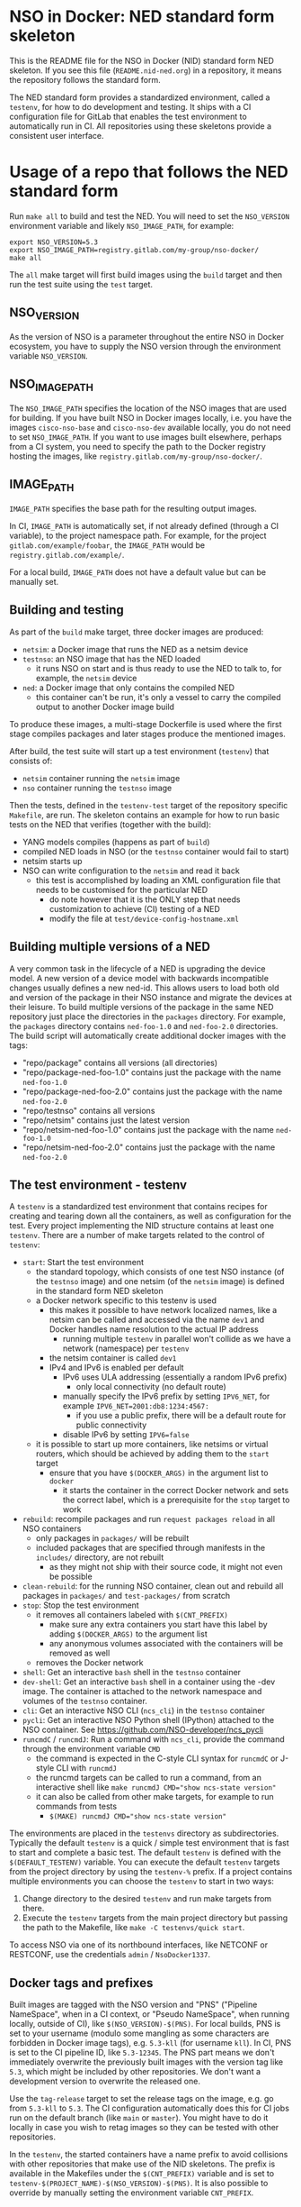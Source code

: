 * NSO in Docker: NED standard form skeleton
  This is the README file for the NSO in Docker (NID) standard form NED skeleton. If you see this file (=README.nid-ned.org=) in a repository, it means the repository follows the standard form.

  The NED standard form provides a standardized environment, called a =testenv=, for how to do development and testing. It ships with a CI configuration file for GitLab that enables the test environment to automatically run in CI. All repositories using these skeletons provide a consistent user interface.

* Usage of a repo that follows the NED standard form
  Run ~make all~ to build and test the NED. You will need to set the =NSO_VERSION= environment variable and likely =NSO_IMAGE_PATH=, for example:

  #+BEGIN_SRC shell
    export NSO_VERSION=5.3
    export NSO_IMAGE_PATH=registry.gitlab.com/my-group/nso-docker/
    make all
  #+END_SRC

  The =all= make target will first build images using the =build= target and then run the test suite using the =test= target.

** NSO_VERSION
   As the version of NSO is a parameter throughout the entire NSO in Docker ecosystem, you have to supply the NSO version through the environment variable =NSO_VERSION=.

** NSO_IMAGE_PATH
   The =NSO_IMAGE_PATH= specifies the location of the NSO images that are used for building. If you have built NSO in Docker images locally, i.e. you have the images =cisco-nso-base= and =cisco-nso-dev= available locally, you do not need to set =NSO_IMAGE_PATH=. If you want to use images built elsewhere, perhaps from a CI system, you need to specify the path to the Docker registry hosting the images, like =registry.gitlab.com/my-group/nso-docker/=.

** IMAGE_PATH
   =IMAGE_PATH= specifies the base path for the resulting output images.

   In CI, =IMAGE_PATH= is automatically set, if not already defined (through a CI variable), to the project namespace path. For example, for the project =gitlab.com/example/foobar=, the =IMAGE_PATH= would be =registry.gitlab.com/example/=.

   For a local build, =IMAGE_PATH= does not have a default value but can be manually set.

** Building and testing
   As part of the =build= make target, three docker images are produced:
   - =netsim=: a Docker image that runs the NED as a netsim device
   - =testnso=: an NSO image that has the NED loaded
     - it runs NSO on start and is thus ready to use the NED to talk to, for example, the =netsim= device
   - =ned=: a Docker image that only contains the compiled NED
     - this container can't be run, it's only a vessel to carry the compiled output to another Docker image build

   To produce these images, a multi-stage Dockerfile is used where the first stage compiles packages and later stages produce the mentioned images.

   After build, the test suite will start up a test environment (=testenv=) that consists of:
   - =netsim= container running the =netsim= image
   - =nso= container running the =testnso= image

   Then the tests, defined in the =testenv-test= target of the repository specific =Makefile=, are run. The skeleton contains an example for how to run basic tests on the NED that verifies (together with the build):
   - YANG models compiles (happens as part of =build=)
   - compiled NED loads in NSO (or the =testnso= container would fail to start)
   - netsim starts up
   - NSO can write configuration to the =netsim= and read it back
     - this test is accomplished by loading an XML configuration file that needs to be customised for the particular NED
       - do note however that it is the ONLY step that needs customization to achieve (CI) testing of a NED
       - modify the file at =test/device-config-hostname.xml=

** Building multiple versions of a NED
   A very common task in the lifecycle of a NED is upgrading the device model. A new version of a device model with backwards incompatible changes usually defines a new ned-id. This allows users to load both old and version of the package in their NSO instance and migrate the devices at their leisure. To build multiple versions of the package in the same NED repository just place the directories in the =packages= directory. For example, the =packages= directory contains =ned-foo-1.0= and =ned-foo-2.0= directories. The build script will automatically create additional docker images with the tags:
   - "repo/package" contains all versions (all directories)
   - "repo/package-ned-foo-1.0" contains just the package with the name =ned-foo-1.0=
   - "repo/package-ned-foo-2.0" contains just the package with the name =ned-foo-2.0=
   - "repo/testnso" contains all versions
   - "repo/netsim" contains just the latest version
   - "repo/netsim-ned-foo-1.0" contains just the package with the name =ned-foo-1.0=
   - "repo/netsim-ned-foo-2.0" contains just the package with the name =ned-foo-2.0=

** The test environment - testenv
   A =testenv= is a standardized test environment that contains recipes for
   creating and tearing down all the containers, as well as configuration for
   the test. Every project implementing the NID structure contains at least one
   =testenv=.
   There are a number of make targets related to the control of =testenv=:
   - =start=: Start the test environment
     - the standard topology, which consists of one test NSO instance (of the =testnso= image) and one netsim (of the =netsim= image) is defined in the standard form NED skeleton
     - a Docker network specific to this testenv is used
       - this makes it possible to have network localized names, like a netsim can be called and accessed via the name =dev1= and Docker handles name resolution to the actual IP address
         - running multiple =testenv= in parallel won't collide as we have a network (namespace) per =testenv=
       - the netsim container is called =dev1=
       - IPv4 and IPv6 is enabled per default
         - IPv6 uses ULA addressing (essentially a random IPv6 prefix)
           - only local connectivity (no default route)
         - manually specify the IPv6 prefix by setting =IPV6_NET=, for example ~IPV6_NET=2001:db8:1234:4567:~
           - if you use a public prefix, there will be a default route for public connectivity
         - disable IPv6 by setting ~IPV6=false~
     - it is possible to start up more containers, like netsims or virtual routers, which should be achieved by adding them to the =start= target
       - ensure that you have ~$(DOCKER_ARGS)~ in the argument list to =docker=
         - it starts the container in the correct Docker network and sets the correct label, which is a prerequisite for the =stop= target to work
   - =rebuild=: recompile packages and run ~request packages reload~ in all NSO containers
     - only packages in =packages/= will be rebuilt
     - included packages that are specified through manifests in the =includes/= directory, are not rebuilt
       - as they might not ship with their source code, it might not even be possible
   - =clean-rebuild=: for the running NSO container, clean out and rebuild all packages in =packages/= and =test-packages/= from scratch
   - =stop=: Stop the test environment
     - it removes all containers labeled with ~$(CNT_PREFIX)~
       - make sure any extra containers you start have this label by adding ~$(DOCKER_ARGS)~ to the argument list
       - any anonymous volumes associated with the containers will be removed as well
     - removes the Docker network
   - =shell=: Get an interactive =bash= shell in the =testnso= container
   - =dev-shell=: Get an interactive =bash= shell in a container using the -dev image. The container is attached to the network namespace and volumes of the =testnso= container.
   - =cli=: Get an interactive NSO CLI (=ncs_cli=) in the =testnso= container
   - =pycli=: Get an interactive NSO Python shell (IPython) attached to the NSO container. See https://github.com/NSO-developer/ncs_pycli
   - =runcmdC= / =runcmdJ=: Run a command with =ncs_cli=, provide the command through the environment variable =CMD=
     - the command is expected in the C-style CLI syntax for =runcmdC= or J-style CLI with =runcmdJ=
     - the runcmd targets can be called to run a command, from an interactive shell like ~make runcmdJ CMD="show ncs-state version"~
     - it can also be called from other make targets, for example to run commands from tests
       - ~$(MAKE) runcmdJ CMD="show ncs-state version"~

   The environments are placed in the =testenvs= directory as subdirectories.
   Typically the default =testenv= is a quick / simple test environment that is
   fast to start and complete a basic test. The default =testenv= is defined
   with the ~$(DEFAULT_TESTENV)~ variable. You can execute the default =testenv=
   targets from the project directory by using the ~testenv-%~ prefix. If a
   project contains multiple environments you can choose the =testenv= to start
   in two ways:
   1. Change directory to the desired =testenv= and run make targets from there.
   2. Execute the =testenv= targets from the main project directory but passing
      the path to the Makefile, like ~make -C testenvs/quick start~.

   To access NSO via one of its northbound interfaces, like NETCONF or RESTCONF,
   use the credentials =admin= / =NsoDocker1337=.

** Docker tags and prefixes
   Built images are tagged with the NSO version and "PNS" ("Pipeline NameSpace", when in a CI context, or "Pseudo NameSpace", when running locally, outside of CI), like ~$(NSO_VERSION)-$(PNS)~. For local builds, PNS is set to your username (modulo some mangling as some characters are forbidden in Docker image tags), e.g. =5.3-kll= (for username =kll=). In CI, PNS is set to the CI pipeline ID, like =5.3-12345=. The PNS part means we don't immediately overwrite the previously built images with the version tag like =5.3=, which might be included by other repositories. We don't want a development version to overwrite the released one.

   Use the =tag-release= target to set the release tags on the image, e.g. go from =5.3-kll= to =5.3=. The CI configuration automatically does this for CI jobs run on the default branch (like =main= or =master=). You might have to do it locally in case you wish to retag images so they can be tested with other repositories.

   In the =testenv=, the started containers have a name prefix to avoid collisions with other repositories that make use of the NID skeletons. The prefix is available in the Makefiles under the ~$(CNT_PREFIX)~ variable and is set to ~testenv-$(PROJECT_NAME)-$(NSO_VERSION)-$(PNS)~. It is also possible to override by manually setting the environment variable =CNT_PREFIX=.

** Repository related make targets
   - =build=: Builds the images
   - =push=: Pushes the =ned= image
   - =tag-release=: Adds a tag with release version, like =5.3=
   - =push-release=: Pushes the release version to the Docker registry
     - this is based on the =CI_REGISTRY_IMAGE= variable set by GitLab CI

* Applying the skeleton / Creating a new repo based on the skeleton
  The NED standard form comes as a skeleton that can be applied to a repository by copying over a number of files to your repository. If you are starting from scratch, simple copy the skeleton directory (and init git), like:

  #+BEGIN_SRC shell
    cp -av ../nso-docker/skeletons/ned my-ned
    cd my-ned
    git init
    git add .
    git commit -a -m "Starting from NID skeleton for NEDs"
  #+END_SRC

  Place your NED package in the =packages/= folder, despite the plural 's' on =packages=, you should only use a single NED per repository (other skeletons in the NID ecosystem supports multiple packages). This will automatically include them in the build.

  If you are building a new NED, you can start a =dev-shell= to run =ncs-make-package=. For this we need access to the =cisco-nso-dev= image, set =NSO_VERSION= and =NSO_IMAGE_PATH= accordingly (see top of this file for more information on that).

  #+BEGIN_SRC shell
    export NSO_VERSION=5.3
    export NSO_IMAGE_PATH=my-registry.example.com/nso-docker/
    make dev-shell
  #+END_SRC

  Once in the =dev-shell= we can use =ncs-make-package= to make a new package. Our package folder is mounted in =/src=. Let's say we want to make a NETCONF NED out of some YANG models in =device-yang-models/=:

  #+BEGIN_SRC shell
    cd /src/packages
    ncs-make-package --netconf-ned /src/device-yang-models myned
    chown -Rv 1000:1000 myned
  #+END_SRC

  Note how when you are working in a Docker container you are root and as such, files you create are owned by root. Change ownership to your own id/gid from within the container. Also note how the container is not aware of your username nor group, so you need to use numeric identifiers.

  Now we can build our package and start up a =testenv=:

  #+BEGIN_SRC shell
    make build
    make testenv-start
  #+END_SRC

  Modify the =Makefile= to apply the tests you want. For the NED skeleton, an example is included that tests the NED & netsim in combination, see the =Makefile= for more information.

* Including external packages
  You can include externally built packages by placing a manifest file in the =includes/= folder. It is in fact encouraged to build most packages, such as NEDs and other packages on their own separate git repositories where they can be developed and tested in isolation and later include them.

  There should be one manifest file in the =includes/= directory per package you want to include. The content of the file should be the URL to the Docker image, including the full registry path. For example, to include =bgworker=, a Python library for writing background workers in NSO, the manifest file could look like this:

  #+BEGIN_SRC text
    ${PKG_PATH}bgworker/package:${NSO_VERSION}
  #+END_SRC

  When run in CI, =PKG_PATH= is set to the Docker registry up and including the namespace of the current project. If our project is hosted at http://gitlab.com/example/my-project and the corresponding Docker registry path is =registry.gitlab.com/example/my-project/=, then =PKG_PATH= will be set to =registry.gitlab.com/example/=. =NSO_VERSION= naturally contains the value of the NSO version we are currently working with. Evaluating our manifest file, if we are running a CI build for NSO 5.3, we see that it will result in the inclusion of =registry.gitlab.com/example/bgworker/package:5.3=.

  It is recommended that =PKG_PATH= is always used and that you use continuous mirroring to mirror packages to your own Gitlab instance into the same namespace so that this relative inclusion works.

  Included packages are included in the =testnso= container image but not in the final output in the =package= image.

  NEDs do not typically depend on other packages and so includes might not be useful for the NED package itself, however, the test-packages could very well depend on an external package for which the include manifest functionality can be used.

** Reducing rebuilds when updating NSO patch version
    When you use the =NSO_VERSION= variable in the includes manifests it means that dependencies have to be rebuilt for every NSO version change. This includes maintenance releases, like going from version 5.8 to 5.8.3 where rebuilding is not strictly necessary, as the *.fxs files are compatible inside a major.minor version train. To take advantage of compatibility guarantee and forego the step of rebuilding everything for maintenance and patch version changes you can use the =NSO_VERSION_MM= variable instead. The skeletons automatically tag the images built with the tip-of-train (highest maintenance / patch release) version with the =MM_$(NSO_VERSION_MM)= tag, which contains just the major, minor and extra tags from the full version. For example, =NSO_VERSION= set to 5.8.3 becomes =NSO_VERSION_MM= 5.8 and 5.8.3_nightly becomes 5.8_nightly. An example of an include file manifest using =NSO_VERSION_MM= looks like this:

    #+BEGIN_SRC text
        ${PKG_PATH}bgworker/package:MM_${NSO_VERSION_MM}
    #+END_SRC

    Note the =MM= prefix in the docker image tag. This is added intentionally to differentiate the synthetic =NSO_VERSION_MM= tag from an actual =NSO_VERSION= that does not contain a patch release number.

* Include extra files
  It is possible to include more files in the Docker image by merely placing them in the directory =extra-files/=. The entire content of =extra-files/= is copied to the root of the resulting =testnso= image, for example, create =extra-files/tmp/foobar= to have it placed at =/tmp/foobar= in the =testnso= image.

* Skeleton content
  The NED skeleton contains the following files
  - =README.nid-ned.org=: This README file
  - =.gitlab-ci.yml=: a GitLab CI configuration file that runs the standard testenv targets
  - =nidcommon.mk=: Makefile with definitions common across the NID skeletons
  - =nidned.mk=: Makefile with common targets for the NED skeleton
  - =Makefile=: repository specific Makefile, while it comes with the skeleton, this is meant to be customized for each project
  - =run-netsim.sh=: A Docker entrypoint script for running a netsim container
  - =testenvs/=: Directory containing the testenvs, with subdirectories for each testenv. While a "quick" testenv comes with the skeleton, this is meant to be customized for each project
  - =packages/=: Standard location for placing the NSO package for the NED itself. Supports multiple packages - for example multiple versions of the same NED like =packages/ned-foo-1.0= and =packages/ned-foo-2.0=.
  - =test-packages/=: Standard location for placing NSO packages for testing. These are included in the =testnso= container that can be used to test the NED but aren't included in the final output.
  - =includes/=: Standard location for placing manifests for including externally built packages
  - =extra-files/=: Standard location for placing extra files to be included in the =testnso=. Files are relative to the image file system root, i.e. create =extra-files/tmp/foobar= to have it placed at =/tmp/foobar= in the Docker image.

** Skeleton source location and updating the skeleton
   The authoritative origin for the standard form NED skeleton is the =nso-docker= repository at [[https://gitlab.com/nso-developer/nso-docker/]], specifically in the directory =skeletons/ned=. To upgrade to a later version of the skeleton, pull the files from that location and avoid touching the =Makefile= as it typically contains custom modifications. Be sure to include files starting with a dot (=.=).

* Python dependencies & virtualenv
  If you are using Python for your NSO package and depend on external Python packages, you should declare them in =src/requirements.txt=. The NSO in Docker build system will automatically build a Python virtualenv based on the =requirements.txt= file. The virtualenv is placed in =pyvenv/=.

  At run time, NSO in Docker will automatically detect a Python virtualenv and if found, activate that virtualenv before starting the Python VM. The path to the virtualenv is hardcoded relative to the NSO package =${PKG_PATH}/pyvenv=.

  Note that the each NSO package runs in its own Python VM and will not have access to the Python environment of another NSO package, for example:
  - NSO package =A= depends on external Python package =foo=
    - =foo= is installed in the pyvenv in package =A=
  - NSO package =B= imports Python modules from package =A=
  - NSO package =B= will not have access to the Python package =foo= in the pyvenv in package =A=
  - =foo= will need to be installed in pyvenv of =A= as well, by specifying it in the =requirements.txt= file

  =src/requirements-dev.txt= can be populated with build time dependencies. The NSO in Docker build system will automatically build a Python virtualenv in =pyvenv-dev/= based on the content of =src/requirements-dev.txt=. This is only activated in the build process and =pyvenv-dev/= is not included in the final artifact, reducing its size. It is highly recommended to let the build time dependencies be a superset of run time dependencies by including =requirements.txt= from =requirements-dev.txt=:
  #+BEGIN_SRC text
    -r requirements.txt
  #+END_SRC

* NSO Python Shell
  If you want to execute short snippets of Python code using various NSO Python APIs, you can use the ~make pycli~ recipe within the context of a testenv. This will start an IPython interpreter in a separate container connected to the same network stack as the NSO container and then load the =ncs_pycli= package to start a MAAPI session and set up the basic MAAGIC objects - =root= and =trans=. For more usage examples see https://github.com/NSO-developer/ncs_pycli.

* Python Remote Debugging
  If your packages contain Python code, you can connect a remote debugger to individual Python VMs. The base NSO in Docker images include [[https://github.com/microsoft/debugpy]] which implements the Debug Adapter Protocol. Any compatible DAP client may attach the process on the exposed port (tcp/5678). In VSCode the =Python= extension available at [[https://marketplace.visualstudio.com/items?itemName=ms-python.python]] provides the functionality. The NSO containers started by the skeleton Makefiles will automatically expose the port on a high-numbered port assigned by the docker engine.

  If you want to debug a Python package set the =DEBUGPY= environment variable to the NSO package name when starting the testenv. For example, if your package is called =testpy-package=, you start the environment with ~DEBUGPY=testpy-package make start~. If the =DEBUGPY= variable is set to an empty value or the package is not found at startup, debugging is disabled altogether. To start debugging use one of the provided DAP-client targets:
  - =debug-vscode=: will create/update debug configuration in =.vscode/launch.json= as described at [[https://code.visualstudio.com/docs/python/debugging#_remote-script-debugging-with-ssh]]

  Warning: at the moment debugging a Python package that uses the Python =multiprocessing= library, like the =bgworker= package, is not supported. Attempting to start the PythonVM in remote debug mode will prevent any background process from running until the remote debugger is attached.

  NSO expects a service callback to complete in under 2 minutes (default setting). When stepping through the code with a debugger, execution is paused and if not stepped through fast enough, NSO will time out waiting for the callback. You can extend this timeout in the =java-vm= settings with the following configuration (the Java setting applies to Python callbacks as well):
  #+BEGIN_SRC xml
  <java-vm xmlns="http://tail-f.com/ns/ncs">
    <service-transaction-timeout>600</service-transaction-timeout>
  </java-vm>
  #+END_SRC

  Note: the value of the =DEBUGPY= variable specifies the Python VM name. Usually this is the name of the NSO package as defined in =package-meta-data.xml=. It may differ from the package directory name. If the name of the Python VM was overriden in =package-meta-data.xml= you must use the actual name.

* Continuous mirroring
  In the NSO in Docker (NID) ecosystem, you are encouraged to mirror repositories that you use. If you found this repository outside of your own git hosting system, you should mirror it to your own git host for it to be built there by your own CI system.

  While you can rely on binaries built upstream, including them in your NSO system means a build time risk as broken Internet connectivity or similar could mean you cannot download the packages you depend on. If you need to quickly rebuild your system to integrate a small hot fix, such a risk could mean you cannot deploy a new version. Mirroring the git source repositories of your dependencies not only mean you get to build them locally but also allows you to make minor (or major) modifications to the source. It could be to update the =.gitlab-ci.yml= file to add a build for a different NSO version or a minor patch to a NED. Mirroring was kept in mind while designing NID ecosystem.

  We think it is important to keep a copy of your dependencies locally (in your own Gitlab instance) such that you can build it yourself if necessary. We also think it is important to keep dependencies up to date - in fact, we would like to encourage to "live-at-head", i.e. follow and include the latest version of a dependency. This is why continuous mirroring of an upstream repository makes sense. However, you should not blindly accept new versions into your main NSO system build as it can break your downstream builds. A gating function is needed and we propose a explicit version pinning workflow to provide for that gating function.

  While NSO in Docker isn't specifically built for Gitlab (the intention is to make it more general than that), it is currently well suited to be hosted in Gitlab since the accompanying CI configuration file is for Gitlab CI. Gitlab features a mirroring functionality that can either push or pull in changes from a remote repository. You can use GitLab mirroring to continuously mirror this repository, however, it comes with a major constraint; only fast-forward merging is possible. This essentially prevents you from making even the most minute changes to the repository as continued mirroring will break. While you are encouraged to upstream any patches or changes you might have for this repository and others in the NID world, there are times when you want to make changes, for example if you need to apply a particular CI runner tag or limit the versions of NSO that you build for. To cater to such scenarios, an alternative mirror mechanism is provided: The CI configuration of this repository and the repo skeletons, are capable of mirroring itself from an upstream through a special CI job.

  Enable mirroring from an upstream by scheduling a CI job and setting the =CI_MODE= variable to =mirror=. You create a CI schedule by going to =CI / CD= -> =Schedules= in Gitlab. In addition, you need to set a number of other variables for the mirroring functionality to work:
  - =CI_MODE=: =CI_MODE= must be set to =mirror= which will skip running any of the normal build and test jobs and instead only run the mirror job
  - =GITLAB_HOSTKEY=: the public hostkey(s) of the GitLab server
    - run ~ssh-keyscan URL-OF-YOUR-GITLAB-SERVER~ to get suitable output to include in the variable value
  - =GIT_SSH_PRIV_KEY=: a private SSH key to use for cloning of its own repository and pushing the updates
    - create a deploy key that has write privileges
      - generate a key locally ~ssh-keygen -t ed25519 -f my-nso-docker-mirror~
      - in GitLab for your repository, go to =Settings= -> =CI / CD= -> =Deploy keys=
      - create a new key, paste in the public part from what you generated
        - Check =Write access allowed=
    - enter the private key in the =GIT_SSH_PRIV_KEY= variable
  - =MIRROR_REMOTE=: the URL of the upstream repository that you wish to mirror
    - for example, to mirror the authoritative repo for =nso-docker=, you would use =https://gitlab.com/nso-developer/nso-docker.git=
  - =MIRROR_PULL_MODE=: can be set to =rebase= to do ~git pull --rebase~ instead of a normal ~git pull~
  Set ~CI_MODE=mirror~ in the CI schedule (since this should only apply for that job and not the normal CI jobs). Use the repo wide CI variable section to set at least =GITLAB_HOSTKEY= and =GIT_SSH_PRIV_KEY=, possibly =MIRROR_REMOTE= too (or set from CI schedule). These are multi-line values and it appears some GitLab versions cannot correctly set multi-line values in the CI schedule, instead using repo wide CI variables effectively works around this issue.

  The mirroring functionality is quite simple. It will run ~git clone~ to get a copy of its own repository (which is why it needs SSH host keys and deploy keys), then add the upstream repository as a HTTP mirror (presuming it is a public repository and does not require any credentials). It will then pull in changes, allowing merge conflicts, and finally push the result to its own repository, thus functionally achieving a mirror. It uses the user name and email of the user who initiated the CI build as the git commit author (for merge commits).
